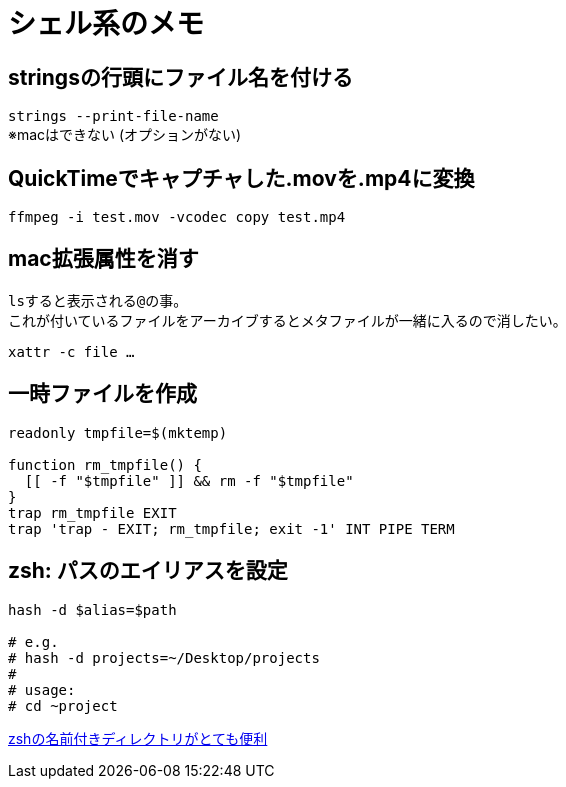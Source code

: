 = シェル系のメモ


== stringsの行頭にファイル名を付ける
`strings --print-file-name` +
※macはできない (オプションがない)


== QuickTimeでキャプチャした.movを.mp4に変換
`ffmpeg -i test.mov -vcodec copy test.mp4`


== mac拡張属性を消す
``ls``すると表示される``@``の事。 +
これが付いているファイルをアーカイブするとメタファイルが一緒に入るので消したい。

`xattr -c file ...`


== 一時ファイルを作成
[source, sh]
----
readonly tmpfile=$(mktemp)

function rm_tmpfile() {
  [[ -f "$tmpfile" ]] && rm -f "$tmpfile"
}
trap rm_tmpfile EXIT
trap 'trap - EXIT; rm_tmpfile; exit -1' INT PIPE TERM
----


== zsh: パスのエイリアスを設定
[source, zsh]
----
hash -d $alias=$path

# e.g.
# hash -d projects=~/Desktop/projects
#
# usage:
# cd ~project
----

https://pocke.hatenablog.com/entry/2014/07/23/173811[zshの名前付きディレクトリがとても便利]
